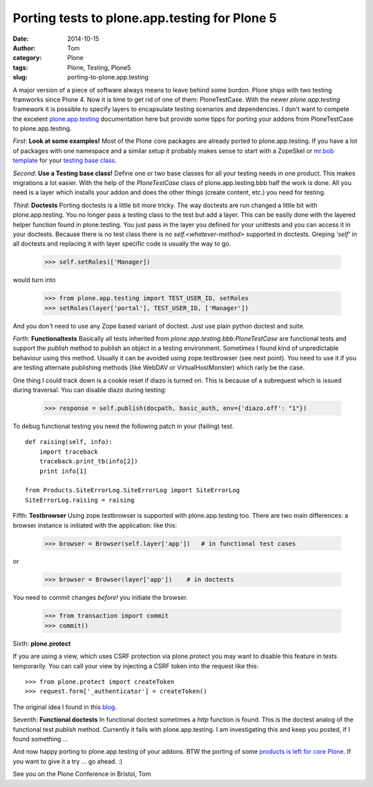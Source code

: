 Porting tests to plone.app.testing for Plone 5
##############################################
:date: 2014-10-15
:author: Tom
:category: Plone
:tags: Plone, Testing, Plone5
:slug: porting-to-plone.app.testing

A major version of a piece of software always means to leave behind
some burdon. Plone ships with two testing framworks since Plone 4.
Now it is time to get rid of one of them: PloneTestCase.
With the newer *plone.app.testing* framework it is possible to
specify layers to encapsulate testing scenarios and dependencies.
I don't want to compete the excelent `plone.app.testing`_ documentation
here but provide some tipps for porting your addons from PloneTestCase
to plone.app.testing. 

*First*: **Look at some examples!** Most of the Plone core packages are
already ported to plone.app.testing. If you have a lot of packages
with one namespace and a similar setup it probably makes sense to
start with a ZopeSkel or `mr.bob template`_ for your `testing base class`_.

*Second*: **Use a Testing base class!** Define one or two base classes for all your
testing needs in one product. This makes migrations a lot easier.
With the help of the *PloneTestCase* class of plone.app.testing.bbb half
the work is done. All you need is a layer which installs your addon
and does the other things (create content, etc.) you need for testing.

*Third*: **Doctests** Porting doctests is a little bit more tricky. The way
doctests are run changed a little bit with plone.app.testing. You no longer
pass a testing class to the test but add a layer. This can be easily done
with the layered helper function found in plone.testing. You just pass in the
layer you defined for your unittests and you can access it in your doctests.
Because there is no test class there is no *self.<whatever-method>* supported
in doctests. Greping *'self'* in all doctests and replacing it with layer
specific code is usually the way to go.

 >>> self.setRoles(['Manager])

would turn into

 >>> from plone.app.testing import TEST_USER_ID, setRoles
 >>> setRoles(layer['portal'], TEST_USER_ID, ['Manager'])

And you don't need to use any Zope based variant of doctest. Just use plain python doctest and suite.

*Forth*: **Functionaltests** Basically all tests inherited from *plone.app.testing.bbb.PloneTestCase* are functional tests and support the *publish* method to publish an object in a testing environment. Sometimes I found kind of unpredictable behaviour using this method. Usually it can be avoided using zope.testbrowser (see next point). You need to use it if you are testing alternate publishing methods (like WebDAV or VirtualHostMonster) which rarly be the case.

One thing I could track down is a cookie reset if diazo is turned on. This is because of a subrequest which is issued during traversal. You can disable diazo during testing:

  >>> response = self.publish(docpath, basic_auth, env={'diazo.off': "1"})

To debug functional testing you need the following patch in your (failing)
test. ::

        def raising(self, info):
            import traceback
            traceback.print_tb(info[2])
            print info[1]

        from Products.SiteErrorLog.SiteErrorLog import SiteErrorLog
        SiteErrorLog.raising = raising

Fifth: **Testbrowser** Using zope.testbrowser is supported with
plone.app.testing too. There are two main differences: a browser instance is
initiated with the application: like this:

   >>> browser = Browser(self.layer['app'])   # in functional test cases

or
  
   >>> browser = Browser(layer['app'])    # in doctests

You need to commit changes *before!* you initiate the browser.

   >>> from transaction import commit
   >>> commit()

Sixth: **plone.protect** 

If you are using a view, which uses CSRF protection via plone.protect you
may want to disable this feature in tests temporarily. You can call your
view by injecting a CSRF token into the request like this: ::

  >>> from plone.protect import createToken
  >>> request.form['_authenticator'] = createToken()

The original idea I found in this `blog`_.

Seventh: **Functional doctests** In functional doctest sometimes a *http*
function is found. This is the doctest analog of the functional test *publish*
method. Currently it fails with plone.app.testing. I am investigating this and
keep you posted, if I found something ...

And now happy porting to plone.app.testing of your addons. BTW the porting of
some `products is left for core Plone`_. If you want to give it a try ... go ahead. :)

See you on the Plone Conference in Bristol,
Tom

.. _plone.app.testing: https://pypi.python.org/pypi/plone.app.testing
.. _blog: http://vanderwijk.info/blog/quick-hack-to-unit-test-a-browserview-that-depends-on-ploneprotect/
.. _products is left for core Plone: https://github.com/plone/Products.CMFPlone/labels/testing
.. _mr.bob template: https://github.com/FHNW/fhnw.bobtemplates/tree/master/fhnw/bobtemplates/plone_package
.. _testing base class: https://github.com/FHNW/fhnw.bobtemplates/blob/master/fhnw/bobtemplates/plone_package/src/fhnw/%2Bpackage.name%2B/tests/base.py.bob


